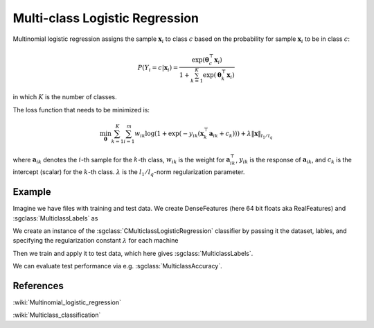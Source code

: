 ===============================
Multi-class Logistic Regression
===============================

Multinomial logistic regression assigns the sample :math:`\mathbf{x}_i` to class :math:`c`
based on the probability for sample :math:`\mathbf{x}_i` to be in class :math:`c`:

.. math::

    P(Y_i = c | \mathbf{x}_i) = \frac{\exp(\mathbf{\theta}^\top_c\mathbf{x}_i)}{1+ \sum_{k=1}^{K}\exp(\mathbf{\theta}^\top_k\mathbf{x}_i)}

in which :math:`K` is the number of classes.

The loss function that needs to be minimized is:

.. math::

    {\min_{\mathbf{\theta}}}\sum_{k=1}^{K}\sum_{i=1}^{m}w_{ik}\log(1+\exp(-y_{ik}(\mathbf{x}_k^\top\mathbf{a}_{ik} + c_k))) + \lambda\left \| \mathbf{x} \right \|_{l_1/l_q}

where :math:`\mathbf{a}_{ik}` denotes the :math:`i`-th sample for the :math:`k`-th class, :math:`w_{ik}` is the weight for :math:`\mathbf{a}_{ik}^\top`,
:math:`y_{ik}` is the response of :math:`\mathbf{a}_{ik}`, and :math:`c_k` is the intercept (scalar) for the :math:`k`-th class. 
:math:`\lambda` is the :math:`l_1/l_q`-norm regularization parameter.

-------
Example
-------

Imagine we have files with training and test data. We create DenseFeatures (here 64 bit floats aka RealFeatures) and :sgclass:`MulticlassLabels` as

.. sgexample:: logistic_regression.sg:create_features

We create an instance of the :sgclass:`CMulticlassLogisticRegression` classifier by passing it the dataset, lables, and specifying the regularization constant :math:`\lambda` for each machine

.. sgexample:: logistic_regression.sg:create_instance

Then we train and apply it to test data, which here gives :sgclass:`MulticlassLabels`.

.. sgexample:: logistic_regression.sg:train_and_apply

We can evaluate test performance via e.g. :sgclass:`MulticlassAccuracy`.

.. sgexample:: logistic_regression.sg:evaluate_accuracy

----------
References
----------

:wiki:`Multinomial_logistic_regression`

:wiki:`Multiclass_classification`
